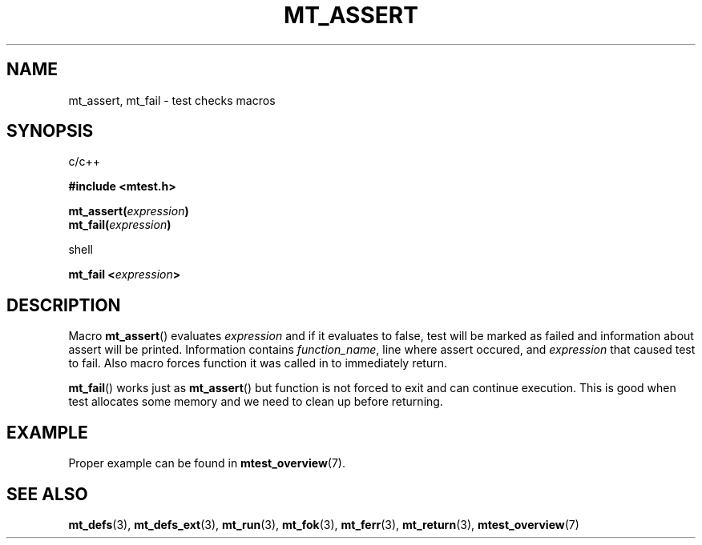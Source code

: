 .TH "MT_ASSERT" "3" "15 January 2018 (v1.1.0)" "bofc.pl"

.SH NAME
mt_assert, mt_fail - test checks macros

.SH SYNOPSIS

c/c++

.B #include <mtest.h>
.sp
.BI "mt_assert(" expression ")"
.br
.BI "mt_fail(" expression ")"
.sp

shell

.BI "mt_fail <" expression ">"

.SH DESCRIPTION
Macro \fBmt_assert\fR() evaluates \fIexpression\fR and if it evaluates to false,
test will be marked as failed and information about assert will be printed.
Information contains \fIfunction_name\fR, line where assert occured, and
\fIexpression\fR that caused test to fail. Also macro forces function it was
called in to immediately return.

\fBmt_fail\fR() works just as \fBmt_assert\fR() but function is not forced to
exit and can continue execution. This is good when test allocates some memory
and we need to clean up before returning.

.SH EXAMPLE

Proper example can be found in \fBmtest_overview\fR(7).

.SH "SEE ALSO"
.BR mt_defs (3),
.BR mt_defs_ext (3),
.BR mt_run (3),
.BR mt_fok (3),
.BR mt_ferr (3),
.BR mt_return (3),
.BR mtest_overview (7)
